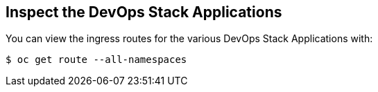 == Inspect the DevOps Stack Applications


You can view the ingress routes for the various DevOps Stack Applications with:

```
$ oc get route --all-namespaces
```